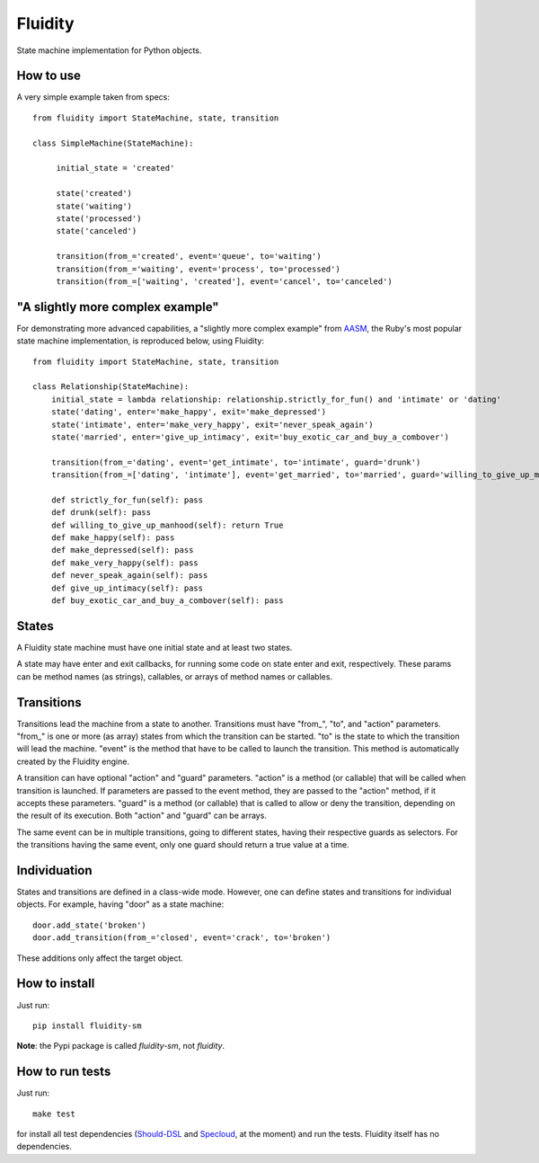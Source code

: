 Fluidity
========

State machine implementation for Python objects.


How to use
----------

A very simple example taken from specs::

    from fluidity import StateMachine, state, transition

    class SimpleMachine(StateMachine):

         initial_state = 'created'

         state('created')
         state('waiting')
         state('processed')
         state('canceled')

         transition(from_='created', event='queue', to='waiting')
         transition(from_='waiting', event='process', to='processed')
         transition(from_=['waiting', 'created'], event='cancel', to='canceled')


"A slightly more complex example"
---------------------------------

For demonstrating more advanced capabilities, a "slightly more complex example" from `AASM <https://github.com/rubyist/aasm>`_, the Ruby's most popular state machine implementation, is reproduced below, using Fluidity::


    from fluidity import StateMachine, state, transition

    class Relationship(StateMachine):
        initial_state = lambda relationship: relationship.strictly_for_fun() and 'intimate' or 'dating'
        state('dating', enter='make_happy', exit='make_depressed')
        state('intimate', enter='make_very_happy', exit='never_speak_again')
        state('married', enter='give_up_intimacy', exit='buy_exotic_car_and_buy_a_combover')

        transition(from_='dating', event='get_intimate', to='intimate', guard='drunk')
        transition(from_=['dating', 'intimate'], event='get_married', to='married', guard='willing_to_give_up_manhood')

        def strictly_for_fun(self): pass
        def drunk(self): pass
        def willing_to_give_up_manhood(self): return True
        def make_happy(self): pass
        def make_depressed(self): pass
        def make_very_happy(self): pass
        def never_speak_again(self): pass
        def give_up_intimacy(self): pass
        def buy_exotic_car_and_buy_a_combover(self): pass


States
------

A Fluidity state machine must have one initial state and at least two states.

A state may have enter and exit callbacks, for running some code on state enter
and exit, respectively. These params can be method names (as strings),
callables, or arrays of method names or callables.


Transitions
-----------

Transitions lead the machine from a state to another. Transitions must have
"from\_", "to", and "action" parameters. "from\_" is one or more (as array) states
from which the transition can be started. "to" is the state to which the
transition will lead the machine. "event" is the method that have to be called
to launch the transition. This method is automatically created by the Fluidity
engine.

A transition can have optional "action" and "guard" parameters. "action" is a
method (or callable) that will be called when transition is launched. If
parameters are passed to the event method, they are passed to the "action"
method, if it accepts these parameters. "guard" is a method (or callable) that
is called to allow or deny the transition, depending on the result of its
execution. Both "action" and "guard" can be arrays.

The same event can be in multiple transitions, going to different states, having
their respective guards as selectors. For the transitions having the same event,
only one guard should return a true value at a time.


Individuation
-------------

States and transitions are defined in a class-wide mode. However, one can define
states and transitions for individual objects. For example, having "door" as a
state machine::

    door.add_state('broken')
    door.add_transition(from_='closed', event='crack', to='broken')


These additions only affect the target object.


How to install
--------------

Just run::

    pip install fluidity-sm


**Note**: the Pypi package is called *fluidity-sm*, not *fluidity*.


How to run tests
----------------

Just run::

    make test

for install all test dependencies (`Should-DSL <http://www.should-dsl.info>`_
and `Specloud <https://github.com/hugobr/specloud>`_, at the moment) and
run the tests. Fluidity itself has no dependencies.

